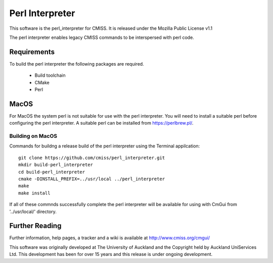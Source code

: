 
Perl Interpreter
================

This software is the perl_interpreter for CMISS.
It is released under the Mozilla Public License v1.1

The perl interpreter enables legacy CMISS commands to be interspersed with perl code.

Requirements
------------

To build the perl interpreter the following packages are required.

 - Build toolchain
 - CMake
 - Perl

MacOS
-----

For MacOS the system perl is not suitable for use with the perl interpreter.
You will need to install a suitable perl before configuring the perl interpreter.
A suitable perl can be installed from https://perlbrew.pl/.

Building on MacOS
"""""""""""""""""

Commands for buildng a release build of the perl interpreter using the Terminal appilcation::

  git clone https://github.com/cmiss/perl_interpreter.git
  mkdir build-perl_interpreter
  cd build-perl_interpreter
  cmake -DINSTALL_PREFIX=../usr/local ../perl_interpreter
  make
  make install

If all of these commnds successfully complete the perl interpreter will be available for using with CmGui from '../usr/local/' directory.

Further Reading
---------------

Further information, help pages, a tracker and a wiki is available at 
http://www.cmiss.org/cmgui/

This software was originally developed at The University of Auckland and 
the Copyright held by Auckland UniServices Ltd.
This development has been for over 15 years and this release is under ongoing
development.
